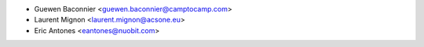 * Guewen Baconnier <guewen.baconnier@camptocamp.com>
* Laurent Mignon <laurent.mignon@acsone.eu>
* Eric Antones <eantones@nuobit.com>
